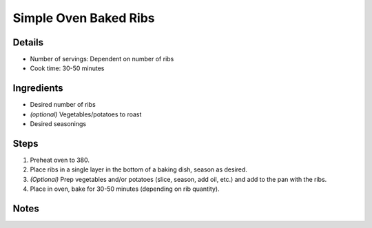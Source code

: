 Simple Oven Baked Ribs
======================

Details
-------

* Number of servings: Dependent on number of ribs
* Cook time: 30-50 minutes

Ingredients
-----------

* Desired number of ribs
* *(optional)* Vegetables/potatoes to roast
* Desired seasonings

Steps
-----

#. Preheat oven to 380.
#. Place ribs in a single layer in the bottom of a baking dish, season as desired.
#. *(Optional)* Prep vegetables and/or potatoes (slice, season, add oil, etc.) and add to the pan with the ribs.
#. Place in oven, bake for 30-50 minutes (depending on rib quantity).


Notes
-----
